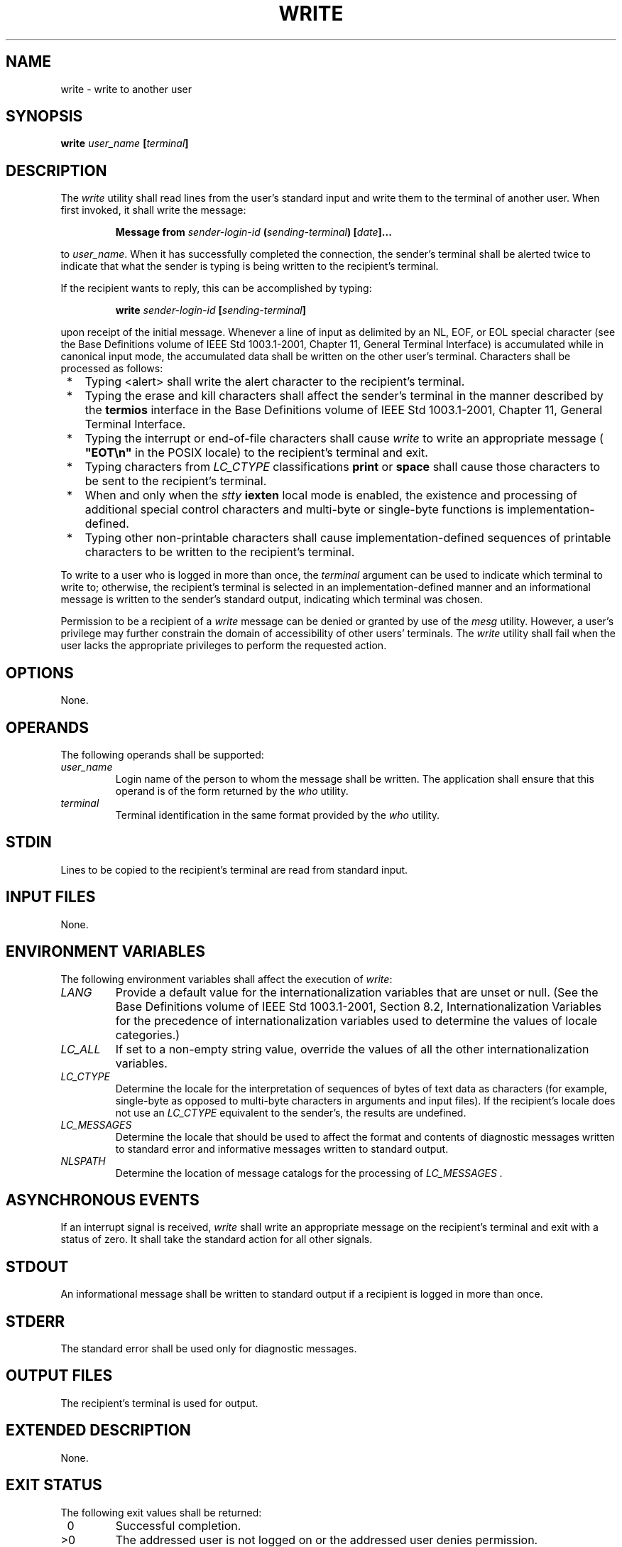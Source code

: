 .\" Copyright (c) 2001-2003 The Open Group, All Rights Reserved 
.TH "WRITE" 1 2003 "IEEE/The Open Group" "POSIX Programmer's Manual"
.\" write 
.SH NAME
write \- write to another user
.SH SYNOPSIS
.LP
\fBwrite\fP \fIuser_name\fP \fB[\fP\fIterminal\fP\fB]\fP\fB\fP
.SH DESCRIPTION
.LP
The \fIwrite\fP utility shall read lines from the user's standard
input and write them to the terminal of another user. When
first invoked, it shall write the message:
.sp
.RS
.nf

\fBMessage from\fP \fIsender-login-id\fP \fB(\fP\fIsending-terminal\fP\fB)\fP \fB[\fP\fIdate\fP\fB]\fP\fB...
\fP
.fi
.RE
.LP
to \fIuser_name\fP. When it has successfully completed the connection,
the sender's terminal shall be alerted twice to indicate
that what the sender is typing is being written to the recipient's
terminal.
.LP
If the recipient wants to reply, this can be accomplished by typing:
.sp
.RS
.nf

\fBwrite\fP \fIsender-login-id\fP \fB[\fP\fIsending-terminal\fP\fB]\fP
.fi
.RE
.LP
upon receipt of the initial message. Whenever a line of input as delimited
by an NL, EOF, or EOL special character (see the Base
Definitions volume of IEEE\ Std\ 1003.1-2001, Chapter 11, General
Terminal
Interface) is accumulated while in canonical input mode, the accumulated
data shall be written on the other user's terminal.
Characters shall be processed as follows:
.IP " *" 3
Typing <alert> shall write the alert character to the recipient's
terminal.
.LP
.IP " *" 3
Typing the erase and kill characters shall affect the sender's terminal
in the manner described by the \fBtermios\fP interface
in the Base Definitions volume of IEEE\ Std\ 1003.1-2001, Chapter
11, General
Terminal Interface.
.LP
.IP " *" 3
Typing the interrupt or end-of-file characters shall cause \fIwrite\fP
to write an appropriate message ( \fB"EOT\\n"\fP in
the POSIX locale) to the recipient's terminal and exit.
.LP
.IP " *" 3
Typing characters from \fILC_CTYPE\fP classifications \fBprint\fP
or \fBspace\fP shall cause those characters to be sent to
the recipient's terminal.
.LP
.IP " *" 3
When and only when the \fIstty\fP \fBiexten\fP local mode is enabled,
the existence and
processing of additional special control characters and multi-byte
or single-byte functions is implementation-defined.
.LP
.IP " *" 3
Typing other non-printable characters shall cause implementation-defined
sequences of printable characters to be written to the
recipient's terminal.
.LP
.LP
To write to a user who is logged in more than once, the \fIterminal\fP
argument can be used to indicate which terminal to write
to; otherwise, the recipient's terminal is selected in an implementation-defined
manner and an informational message is written to
the sender's standard output, indicating which terminal was chosen.
.LP
Permission to be a recipient of a \fIwrite\fP message can be denied
or granted by use of the \fImesg\fP utility. However, a user's privilege
may further constrain the domain of accessibility of
other users' terminals. The \fIwrite\fP utility shall fail when the
user lacks the appropriate privileges to perform the requested
action.
.SH OPTIONS
.LP
None.
.SH OPERANDS
.LP
The following operands shall be supported:
.TP 7
\fIuser_name\fP
Login name of the person to whom the message shall be written. The
application shall ensure that this operand is of the form
returned by the \fIwho\fP utility.
.TP 7
\fIterminal\fP
Terminal identification in the same format provided by the \fIwho\fP
utility.
.sp
.SH STDIN
.LP
Lines to be copied to the recipient's terminal are read from standard
input.
.SH INPUT FILES
.LP
None.
.SH ENVIRONMENT VARIABLES
.LP
The following environment variables shall affect the execution of
\fIwrite\fP:
.TP 7
\fILANG\fP
Provide a default value for the internationalization variables that
are unset or null. (See the Base Definitions volume of
IEEE\ Std\ 1003.1-2001, Section 8.2, Internationalization Variables
for
the precedence of internationalization variables used to determine
the values of locale categories.)
.TP 7
\fILC_ALL\fP
If set to a non-empty string value, override the values of all the
other internationalization variables.
.TP 7
\fILC_CTYPE\fP
Determine the locale for the interpretation of sequences of bytes
of text data as characters (for example, single-byte as
opposed to multi-byte characters in arguments and input files). If
the recipient's locale does not use an \fILC_CTYPE\fP
equivalent to the sender's, the results are undefined.
.TP 7
\fILC_MESSAGES\fP
Determine the locale that should be used to affect the format and
contents of diagnostic messages written to standard error and
informative messages written to standard output.
.TP 7
\fINLSPATH\fP
Determine the location of message catalogs for the processing of \fILC_MESSAGES
\&.\fP 
.sp
.SH ASYNCHRONOUS EVENTS
.LP
If an interrupt signal is received, \fIwrite\fP shall write an appropriate
message on the recipient's terminal and exit with a
status of zero. It shall take the standard action for all other signals.
.SH STDOUT
.LP
An informational message shall be written to standard output if a
recipient is logged in more than once.
.SH STDERR
.LP
The standard error shall be used only for diagnostic messages.
.SH OUTPUT FILES
.LP
The recipient's terminal is used for output.
.SH EXTENDED DESCRIPTION
.LP
None.
.SH EXIT STATUS
.LP
The following exit values shall be returned:
.TP 7
\ 0
Successful completion.
.TP 7
>0
The addressed user is not logged on or the addressed user denies permission.
.sp
.SH CONSEQUENCES OF ERRORS
.LP
Default.
.LP
\fIThe following sections are informative.\fP
.SH APPLICATION USAGE
.LP
The \fItalk\fP utility is considered by some users to be a more usable
utility on
full-screen terminals.
.SH EXAMPLES
.LP
None.
.SH RATIONALE
.LP
The \fIwrite\fP utility was included in this volume of IEEE\ Std\ 1003.1-2001
since it can be implemented on all
terminal types. The standard developers considered the \fItalk\fP
utility, which cannot be
implemented on certain terminals, to be a "better" communications
interface. Both of these programs are in widespread use on
historical implementations. Therefore, the standard developers decided
that both utilities should be specified.
.LP
The format of the terminal name is unspecified, but the descriptions
of \fIps\fP, \fItalk\fP, \fIwho\fP, and \fIwrite\fP require that they
all
use or accept the same format.
.SH FUTURE DIRECTIONS
.LP
None.
.SH SEE ALSO
.LP
\fImesg\fP, \fItalk\fP, \fIwho\fP, the Base
Definitions volume of IEEE\ Std\ 1003.1-2001, Chapter 11, General
Terminal
Interface
.SH COPYRIGHT
Portions of this text are reprinted and reproduced in electronic form
from IEEE Std 1003.1, 2003 Edition, Standard for Information Technology
-- Portable Operating System Interface (POSIX), The Open Group Base
Specifications Issue 6, Copyright (C) 2001-2003 by the Institute of
Electrical and Electronics Engineers, Inc and The Open Group. In the
event of any discrepancy between this version and the original IEEE and
The Open Group Standard, the original IEEE and The Open Group Standard
is the referee document. The original Standard can be obtained online at
http://www.opengroup.org/unix/online.html .
